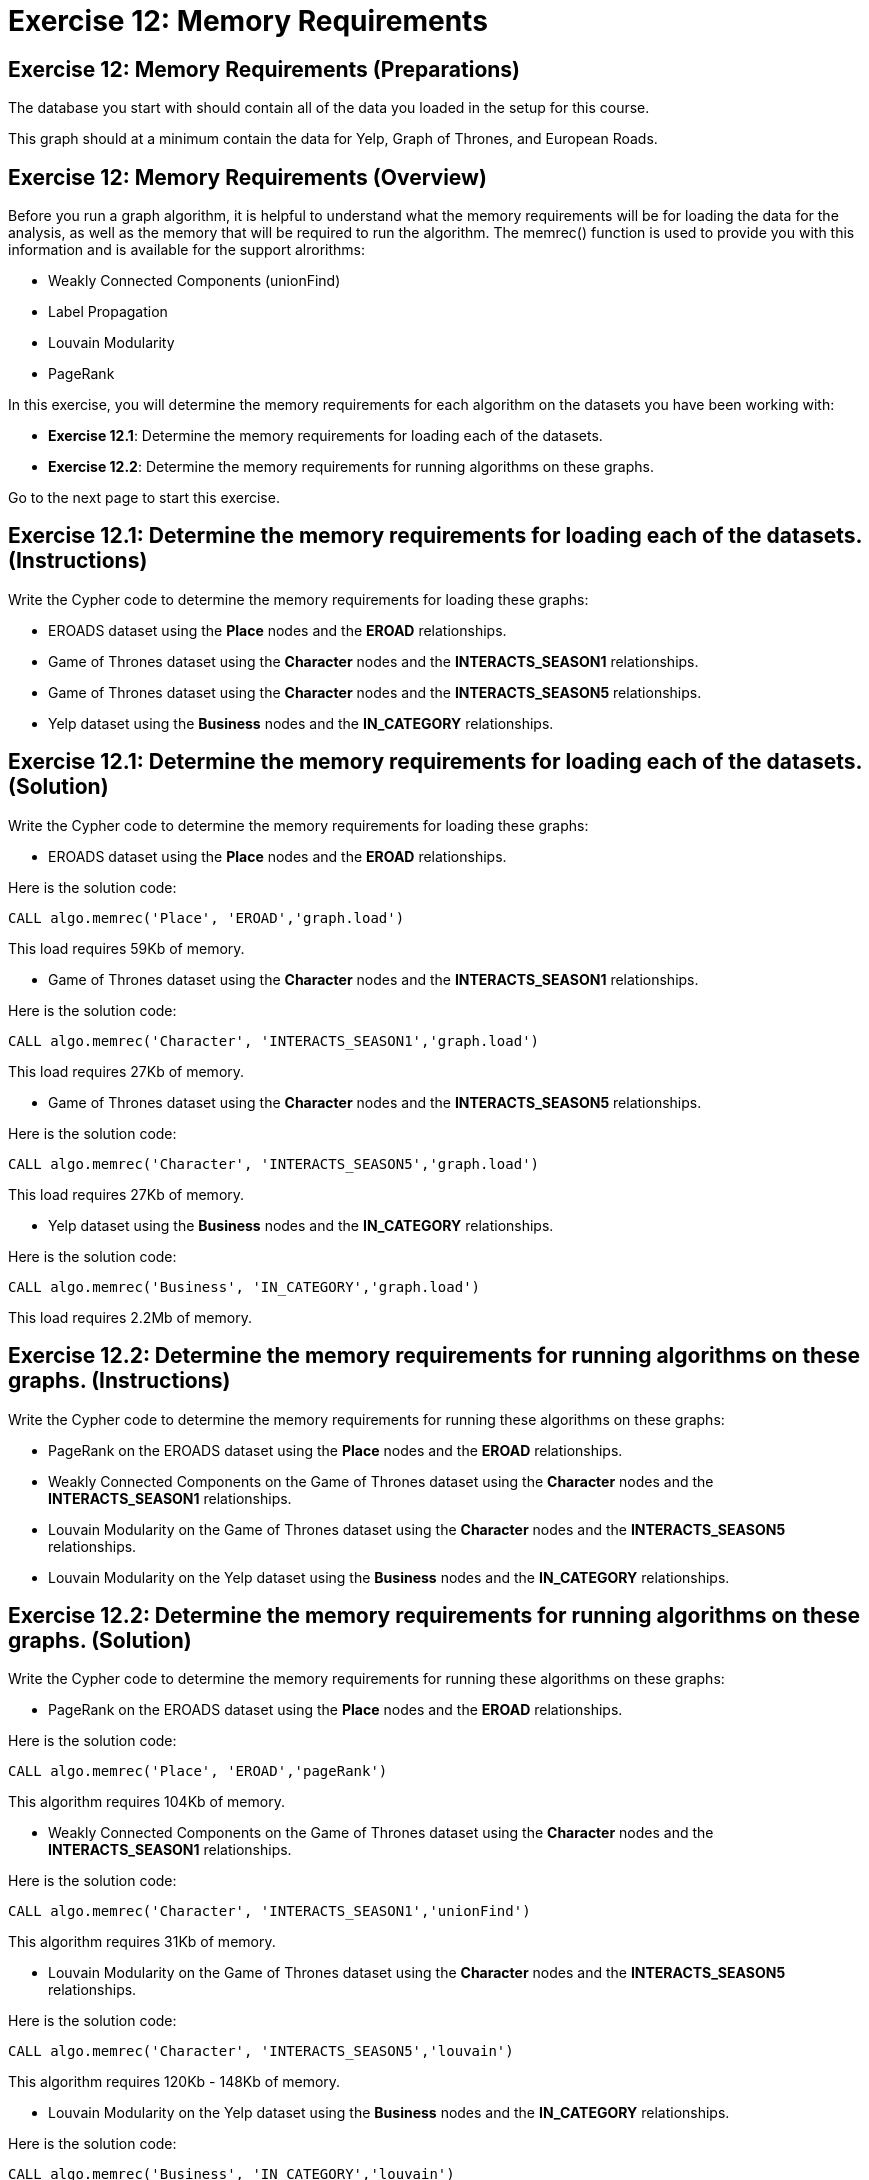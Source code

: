 = Exercise 12: Memory Requirements
:icons: font

== Exercise 12: Memory Requirements (Preparations)

The database you start with should contain all of the data you loaded in the setup for this course.

This graph should at a minimum contain the data for Yelp, Graph of Thrones, and European Roads.

== Exercise 12: Memory Requirements (Overview)

Before you run a graph algorithm, it is helpful to understand what the memory requirements will be for loading the data for the analysis, as well as the memory that will be required to run the algorithm. The memrec() function is used to provide you with this information and is available for the support alrorithms:

* Weakly Connected Components (unionFind)
* Label Propagation
* Louvain Modularity
* PageRank

In this exercise, you will determine the memory requirements for each algorithm on the datasets you have been working with:

* *Exercise 12.1*: Determine the memory requirements for loading each of the datasets.
* *Exercise 12.2*: Determine the memory requirements for running algorithms on these graphs.

Go to the next page to start this exercise.

== Exercise 12.1: Determine the memory requirements for loading each of the datasets. (Instructions)

Write the Cypher code to determine the memory requirements for loading these graphs:

* EROADS dataset using the *Place* nodes and the *EROAD* relationships.
* Game of Thrones dataset using the *Character* nodes and the *INTERACTS_SEASON1* relationships.
* Game of Thrones dataset using the *Character* nodes and the *INTERACTS_SEASON5* relationships.
* Yelp dataset using the *Business* nodes and the *IN_CATEGORY* relationships.

== Exercise 12.1: Determine the memory requirements for loading each of the datasets. (Solution)

Write the Cypher code to determine the memory requirements for loading these graphs:

* EROADS dataset using the *Place* nodes and the *EROAD* relationships.

Here is the solution code:

[source, cypher]
----
CALL algo.memrec('Place', 'EROAD','graph.load')
----

This load requires 59Kb of memory.

* Game of Thrones dataset using the *Character* nodes and the *INTERACTS_SEASON1* relationships.

Here is the solution code:

[source, cypher]
----
CALL algo.memrec('Character', 'INTERACTS_SEASON1','graph.load')
----

This load requires 27Kb of memory.

* Game of Thrones dataset using the *Character* nodes and the *INTERACTS_SEASON5* relationships.

Here is the solution code:

[source, cypher]
----
CALL algo.memrec('Character', 'INTERACTS_SEASON5','graph.load')
----

This load requires 27Kb of memory.

* Yelp dataset using the *Business* nodes and the *IN_CATEGORY* relationships.

Here is the solution code:

[source, cypher]
----
CALL algo.memrec('Business', 'IN_CATEGORY','graph.load')
----

This load requires 2.2Mb of memory.


== Exercise 12.2: Determine the memory requirements for running algorithms on these graphs. (Instructions)

Write the Cypher code to determine the memory requirements for running these algorithms on these graphs:

* PageRank on the EROADS dataset using the *Place* nodes and the *EROAD* relationships.
* Weakly Connected Components on the Game of Thrones dataset using the *Character* nodes and the *INTERACTS_SEASON1* relationships.
* Louvain Modularity on the Game of Thrones dataset using the *Character* nodes and the *INTERACTS_SEASON5* relationships.
* Louvain Modularity on the Yelp dataset using the *Business* nodes and the *IN_CATEGORY* relationships.

== Exercise 12.2: Determine the memory requirements for running algorithms on these graphs. (Solution)

Write the Cypher code to determine the memory requirements for running these algorithms on these graphs:

* PageRank on the EROADS dataset using the *Place* nodes and the *EROAD* relationships.

Here is the solution code:

[source, cypher]
----
CALL algo.memrec('Place', 'EROAD','pageRank')
----

This algorithm requires 104Kb of memory.

* Weakly Connected Components on the Game of Thrones dataset using the *Character* nodes and the *INTERACTS_SEASON1* relationships.

Here is the solution code:

[source, cypher]
----
CALL algo.memrec('Character', 'INTERACTS_SEASON1','unionFind')
----

This algorithm requires 31Kb of memory.

* Louvain Modularity on the Game of Thrones dataset using the *Character* nodes and the *INTERACTS_SEASON5* relationships.

Here is the solution code:

[source, cypher]
----
CALL algo.memrec('Character', 'INTERACTS_SEASON5','louvain')
----

This algorithm requires 120Kb - 148Kb of memory.

* Louvain Modularity on the Yelp dataset using the *Business* nodes and the *IN_CATEGORY* relationships.

Here is the solution code:

[source, cypher]
----
CALL algo.memrec('Business', 'IN_CATEGORY','louvain')
----

This load requires 8.9Mb - 10.9Mb of memory.

== Exercise 12: Memory Requirements: Taking it further

Calculate memory requirements for different combinations of graphs and algorithms.

== Exercise 12: Memory Requirements (Summary)

In this exercise, you gained some experience estimating the memory requirements for loading graphs into memory and executing some supported algorithms.

Congratulations! You have completed all of the hands-on exercises for this course.
